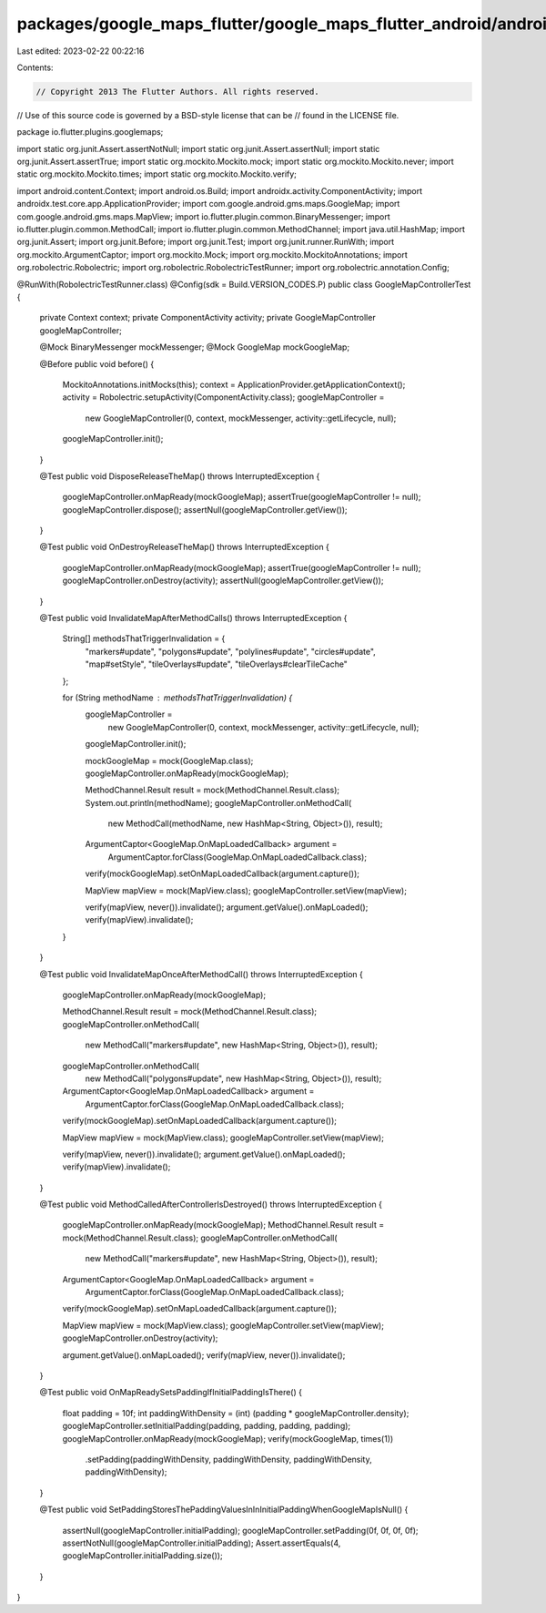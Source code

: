 packages/google_maps_flutter/google_maps_flutter_android/android/src/test/java/io/flutter/plugins/googlemaps/GoogleMapControllerTest.java
=========================================================================================================================================

Last edited: 2023-02-22 00:22:16

Contents:

.. code-block:: java

    // Copyright 2013 The Flutter Authors. All rights reserved.
// Use of this source code is governed by a BSD-style license that can be
// found in the LICENSE file.

package io.flutter.plugins.googlemaps;

import static org.junit.Assert.assertNotNull;
import static org.junit.Assert.assertNull;
import static org.junit.Assert.assertTrue;
import static org.mockito.Mockito.mock;
import static org.mockito.Mockito.never;
import static org.mockito.Mockito.times;
import static org.mockito.Mockito.verify;

import android.content.Context;
import android.os.Build;
import androidx.activity.ComponentActivity;
import androidx.test.core.app.ApplicationProvider;
import com.google.android.gms.maps.GoogleMap;
import com.google.android.gms.maps.MapView;
import io.flutter.plugin.common.BinaryMessenger;
import io.flutter.plugin.common.MethodCall;
import io.flutter.plugin.common.MethodChannel;
import java.util.HashMap;
import org.junit.Assert;
import org.junit.Before;
import org.junit.Test;
import org.junit.runner.RunWith;
import org.mockito.ArgumentCaptor;
import org.mockito.Mock;
import org.mockito.MockitoAnnotations;
import org.robolectric.Robolectric;
import org.robolectric.RobolectricTestRunner;
import org.robolectric.annotation.Config;

@RunWith(RobolectricTestRunner.class)
@Config(sdk = Build.VERSION_CODES.P)
public class GoogleMapControllerTest {

  private Context context;
  private ComponentActivity activity;
  private GoogleMapController googleMapController;

  @Mock BinaryMessenger mockMessenger;
  @Mock GoogleMap mockGoogleMap;

  @Before
  public void before() {
    MockitoAnnotations.initMocks(this);
    context = ApplicationProvider.getApplicationContext();
    activity = Robolectric.setupActivity(ComponentActivity.class);
    googleMapController =
        new GoogleMapController(0, context, mockMessenger, activity::getLifecycle, null);
    googleMapController.init();
  }

  @Test
  public void DisposeReleaseTheMap() throws InterruptedException {
    googleMapController.onMapReady(mockGoogleMap);
    assertTrue(googleMapController != null);
    googleMapController.dispose();
    assertNull(googleMapController.getView());
  }

  @Test
  public void OnDestroyReleaseTheMap() throws InterruptedException {
    googleMapController.onMapReady(mockGoogleMap);
    assertTrue(googleMapController != null);
    googleMapController.onDestroy(activity);
    assertNull(googleMapController.getView());
  }

  @Test
  public void InvalidateMapAfterMethodCalls() throws InterruptedException {
    String[] methodsThatTriggerInvalidation = {
      "markers#update",
      "polygons#update",
      "polylines#update",
      "circles#update",
      "map#setStyle",
      "tileOverlays#update",
      "tileOverlays#clearTileCache"
    };

    for (String methodName : methodsThatTriggerInvalidation) {
      googleMapController =
          new GoogleMapController(0, context, mockMessenger, activity::getLifecycle, null);
      googleMapController.init();

      mockGoogleMap = mock(GoogleMap.class);
      googleMapController.onMapReady(mockGoogleMap);

      MethodChannel.Result result = mock(MethodChannel.Result.class);
      System.out.println(methodName);
      googleMapController.onMethodCall(
          new MethodCall(methodName, new HashMap<String, Object>()), result);

      ArgumentCaptor<GoogleMap.OnMapLoadedCallback> argument =
          ArgumentCaptor.forClass(GoogleMap.OnMapLoadedCallback.class);
      verify(mockGoogleMap).setOnMapLoadedCallback(argument.capture());

      MapView mapView = mock(MapView.class);
      googleMapController.setView(mapView);

      verify(mapView, never()).invalidate();
      argument.getValue().onMapLoaded();
      verify(mapView).invalidate();
    }
  }

  @Test
  public void InvalidateMapOnceAfterMethodCall() throws InterruptedException {
    googleMapController.onMapReady(mockGoogleMap);

    MethodChannel.Result result = mock(MethodChannel.Result.class);
    googleMapController.onMethodCall(
        new MethodCall("markers#update", new HashMap<String, Object>()), result);
    googleMapController.onMethodCall(
        new MethodCall("polygons#update", new HashMap<String, Object>()), result);

    ArgumentCaptor<GoogleMap.OnMapLoadedCallback> argument =
        ArgumentCaptor.forClass(GoogleMap.OnMapLoadedCallback.class);
    verify(mockGoogleMap).setOnMapLoadedCallback(argument.capture());

    MapView mapView = mock(MapView.class);
    googleMapController.setView(mapView);

    verify(mapView, never()).invalidate();
    argument.getValue().onMapLoaded();
    verify(mapView).invalidate();
  }

  @Test
  public void MethodCalledAfterControllerIsDestroyed() throws InterruptedException {
    googleMapController.onMapReady(mockGoogleMap);
    MethodChannel.Result result = mock(MethodChannel.Result.class);
    googleMapController.onMethodCall(
        new MethodCall("markers#update", new HashMap<String, Object>()), result);

    ArgumentCaptor<GoogleMap.OnMapLoadedCallback> argument =
        ArgumentCaptor.forClass(GoogleMap.OnMapLoadedCallback.class);
    verify(mockGoogleMap).setOnMapLoadedCallback(argument.capture());

    MapView mapView = mock(MapView.class);
    googleMapController.setView(mapView);
    googleMapController.onDestroy(activity);

    argument.getValue().onMapLoaded();
    verify(mapView, never()).invalidate();
  }

  @Test
  public void OnMapReadySetsPaddingIfInitialPaddingIsThere() {
    float padding = 10f;
    int paddingWithDensity = (int) (padding * googleMapController.density);
    googleMapController.setInitialPadding(padding, padding, padding, padding);
    googleMapController.onMapReady(mockGoogleMap);
    verify(mockGoogleMap, times(1))
        .setPadding(paddingWithDensity, paddingWithDensity, paddingWithDensity, paddingWithDensity);
  }

  @Test
  public void SetPaddingStoresThePaddingValuesInInInitialPaddingWhenGoogleMapIsNull() {
    assertNull(googleMapController.initialPadding);
    googleMapController.setPadding(0f, 0f, 0f, 0f);
    assertNotNull(googleMapController.initialPadding);
    Assert.assertEquals(4, googleMapController.initialPadding.size());
  }
}


